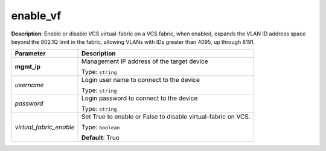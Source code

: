 .. NOTE: This file has been generated automatically, don't manually edit it

enable_vf
~~~~~~~~~

**Description**: Enable or disable VCS virtual-fabric on a VCS fabric, when enabled, expands the VLAN ID address space beyond the 802.1Q limit in the fabric, allowing VLANs with IDs greater than 4095, up through 8191. 

.. table::

   ================================  ======================================================================
   Parameter                         Description
   ================================  ======================================================================
   **mgmt_ip**                       Management IP address of the target device

                                     Type: ``string``
   *username*                        Login user name to connect to the device

                                     Type: ``string``
   *password*                        Login password to connect to the device

                                     Type: ``string``
   *virtual_fabric_enable*           Set True to enable or False to disable virtual-fabric on VCS.

                                     Type: ``boolean``

                                     **Default**: True
   ================================  ======================================================================

